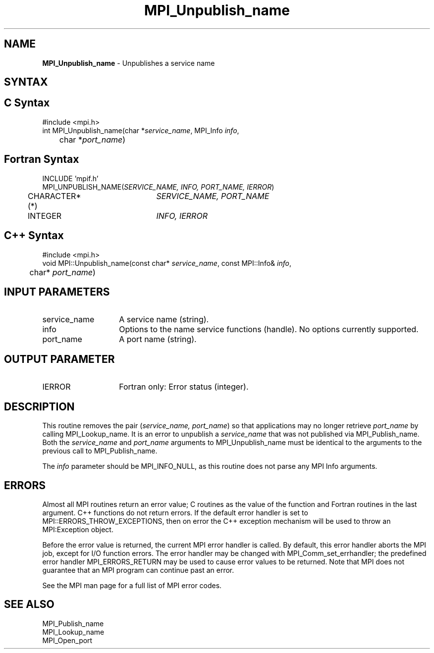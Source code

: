 .\"Copyright 2007, Sun Microsystems, Inc.
.\" Copyright (c) 1996 Thinking Machines Corporation
.TH MPI_Unpublish_name 3OpenMPI "March 2007" "Open MPI 1.2" " "

.SH NAME
.nf
\fBMPI_Unpublish_name\fP \- Unpublishes a service name

.SH SYNTAX
.ft R

.SH C Syntax
.nf
#include <mpi.h>
int MPI_Unpublish_name(char *\fIservice_name\fP, MPI_Info \fIinfo\fP,
	char *\fIport_name\fP)

.SH Fortran Syntax
.nf
INCLUDE 'mpif.h'
MPI_UNPUBLISH_NAME(\fISERVICE_NAME, INFO, PORT_NAME, IERROR\fP)
	CHARACTER*(*)	\fISERVICE_NAME, PORT_NAME\fP
	INTEGER		\fIINFO, IERROR\fP

.SH C++ Syntax
.nf
#include <mpi.h>
void MPI::Unpublish_name(const char* \fIservice_name\fP, const MPI::Info& \fIinfo\fP,
	char* \fIport_name\fP)

.SH INPUT PARAMETERS
.ft R
.TP 1.4i
service_name
A service name (string).
.TP 1.4i
info
Options to the name service functions (handle). No options currently supported.
.ft R
.TP 1.4i
port_name
A port name (string).

.SH OUTPUT PARAMETER
.TP 1.4i
IERROR
Fortran only: Error status (integer).

.SH DESCRIPTION
.ft R
This routine removes the pair (\fIservice_name, port_name\fP) so that
applications may no longer retrieve \fIport_name\fP by calling
MPI_Lookup_name. It is an error to unpublish a \fIservice_name\fP
that was not published via MPI_Publish_name. Both the \fIservice_name\fP
and \fIport_name\fP arguments to MPI_Unpublish_name must be identical
to the arguments to the previous call to MPI_Publish_name.
.sp
The \fIinfo\fP parameter should be MPI_INFO_NULL, as this routine does
not parse any MPI Info arguments.

.SH ERRORS
.ft R
Almost all MPI routines return an error value; C routines as
the value of the function and Fortran routines in the last argument. C++
functions do not return errors. If the default error handler is set to
MPI::ERRORS_THROW_EXCEPTIONS, then on error the C++ exception mechanism
will be used to throw an MPI:Exception object.
.sp
Before the error value is returned, the current MPI error handler is
called. By default, this error handler aborts the MPI job, except for
I/O function errors. The error handler may be changed with
MPI_Comm_set_errhandler; the predefined error handler MPI_ERRORS_RETURN
may be used to cause error values to be returned. Note that MPI does not
guarantee that an MPI program can continue past an error. 
.sp
See the MPI man page for a full list of MPI error codes.

.SH SEE ALSO
.ft R
.nf
MPI_Publish_name
MPI_Lookup_name
MPI_Open_port

' @(#)MPI_Unpublish_name.3 1.8 06/03/09

